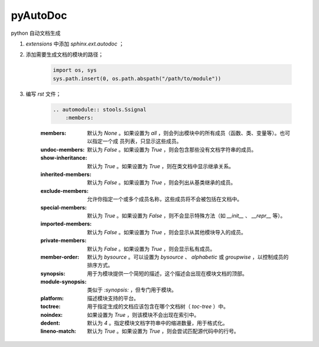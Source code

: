 pyAutoDoc
===========

python 自动文档生成

#. `extensions` 中添加 `sphinx.ext.autodoc` ；
#. 添加需要生成文档的模块的路径；

    .. code-block:: python

        import os, sys
        sys.path.insert(0, os.path.abspath("/path/to/module"))

#. 编写 `rst` 文件；

    .. code-block:: rst

        .. automodule:: stools.Ssignal
            :members:

    :members:
        默认为 `None` 。如果设置为 `all` ，则会列出模块中的所有成员（函数、类、变量等）。也可以指定一个成
        员列表，只显示这些成员。

    :undoc-members:
        
        默认为 `False` 。如果设置为 `True` ，则会包含那些没有文档字符串的成员。

    :show-inheritance:
        
        默认为 `True` 。如果设置为 `True` ，则在类文档中显示继承关系。

    :inherited-members:
        
        默认为 `False` 。如果设置为 `True` ，则会列出从基类继承的成员。

    :exclude-members:
        
        允许你指定一个或多个成员名称，这些成员将不会被包括在文档中。

    :special-members:
        
        默认为 `True` 。如果设置为 `False` ，则不会显示特殊方法（如 `__init__` 、 `__repr__` 等）。

    :imported-members:
        
        默认为 `False` 。如果设置为 `True` ，则会显示从其他模块导入的成员。

    :private-members:
        
        默认为 `False` 。如果设置为 `True` ，则会显示私有成员。

    :member-order:
        
        默认为 `bysource` 。可以设置为 `bysource` 、 `alphabetic` 或 `groupwise` ，以控制成员的排序方式。

    :synopsis:
        
        用于为模块提供一个简短的描述，这个描述会出现在模块文档的顶部。

    :module-synopsis:
        
        类似于 `:synopsis:` ，但专门用于模块。

    :platform:
        
        描述模块支持的平台。

    :toctree:
        
        用于指定生成的文档应该包含在哪个文档树（ `toc-tree` ）中。

    :noindex:
        
        如果设置为 `True` ，则该模块不会出现在索引中。

    :dedent:
        
        默认为 `4` 。指定模块文档字符串中的缩进数量，用于格式化。

    :lineno-match:
        
        默认为 `True` 。如果设置为 `True` ，则会尝试匹配源代码中的行号。
